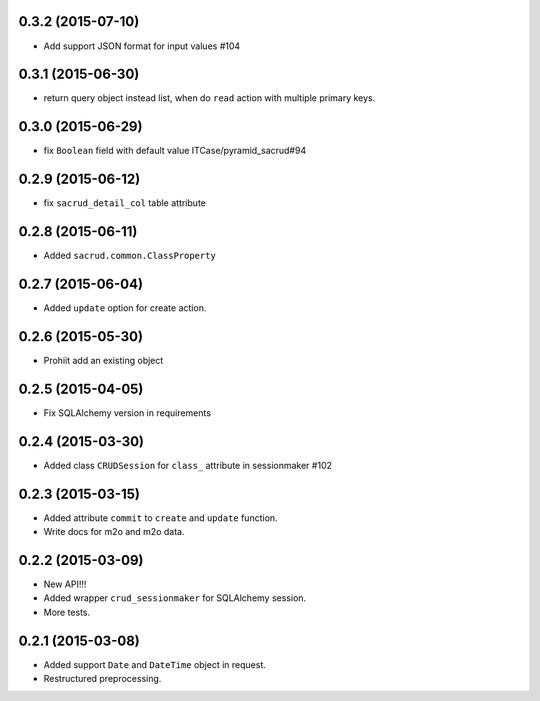 0.3.2 (2015-07-10)
------------------

- Add support JSON format for input values #104

0.3.1 (2015-06-30)
------------------

- return query object instead list, when do ``read`` action with multiple primary keys.

0.3.0 (2015-06-29)
------------------

- fix ``Boolean`` field with default value ITCase/pyramid_sacrud#94

0.2.9 (2015-06-12)
------------------

- fix ``sacrud_detail_col`` table attribute

0.2.8 (2015-06-11)
------------------

- Added ``sacrud.common.ClassProperty``

0.2.7 (2015-06-04)
-----------------

- Added ``update`` option for create action.

0.2.6 (2015-05-30)
------------------

- Prohiit add an existing object

0.2.5 (2015-04-05)
------------------

- Fix SQLAlchemy version in requirements

0.2.4 (2015-03-30)
------------------

- Added class ``CRUDSession`` for ``class_`` attribute in sessionmaker #102

0.2.3 (2015-03-15)
------------------

- Added attribute ``commit`` to ``create`` and ``update`` function.
- Write docs for m2o and m2o data.

0.2.2 (2015-03-09)
------------------

- New API!!!
- Added wrapper ``crud_sessionmaker`` for SQLAlchemy session.
- More tests.

0.2.1 (2015-03-08)
------------------

- Added support ``Date`` and ``DateTime`` object in request.
- Restructured preprocessing.

